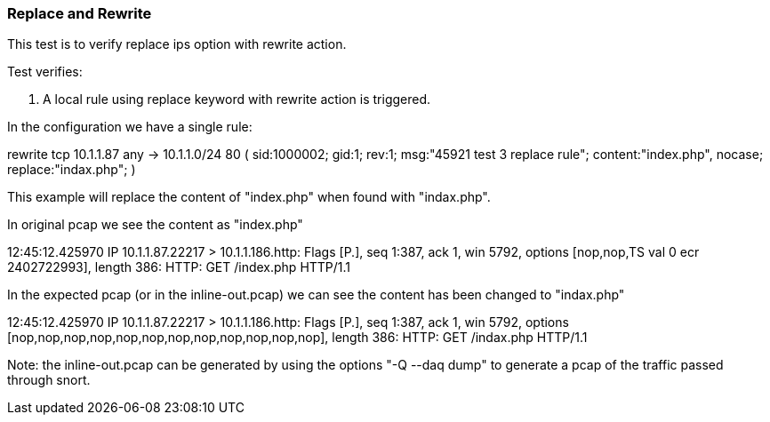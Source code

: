 === Replace and Rewrite

This test is to verify replace ips option with rewrite action.

Test verifies:

1. A local rule using replace keyword with rewrite action is triggered.

In the configuration we have a single rule:

rewrite tcp 10.1.1.87 any -> 10.1.1.0/24 80
(
    sid:1000002; gid:1; rev:1;
    msg:"45921 test 3 replace rule";
    content:"index.php", nocase;
    replace:"indax.php";
)

This example will replace the content of "index.php" when found with "indax.php".

In original pcap we see the content as "index.php"

12:45:12.425970 IP 10.1.1.87.22217 > 10.1.1.186.http: Flags [P.], seq 1:387, ack 1, win 5792, options [nop,nop,TS val 0 ecr 2402722993], length 386: HTTP: GET /index.php HTTP/1.1

In the expected pcap (or in the inline-out.pcap) we can see the content has been changed to "indax.php"

12:45:12.425970 IP 10.1.1.87.22217 > 10.1.1.186.http: Flags [P.], seq 1:387, ack 1, win 5792, options [nop,nop,nop,nop,nop,nop,nop,nop,nop,nop,nop,nop], length 386: HTTP: GET /indax.php HTTP/1.1

Note: the inline-out.pcap can be generated by using the options "-Q --daq dump" to generate a pcap of the traffic passed through snort.
